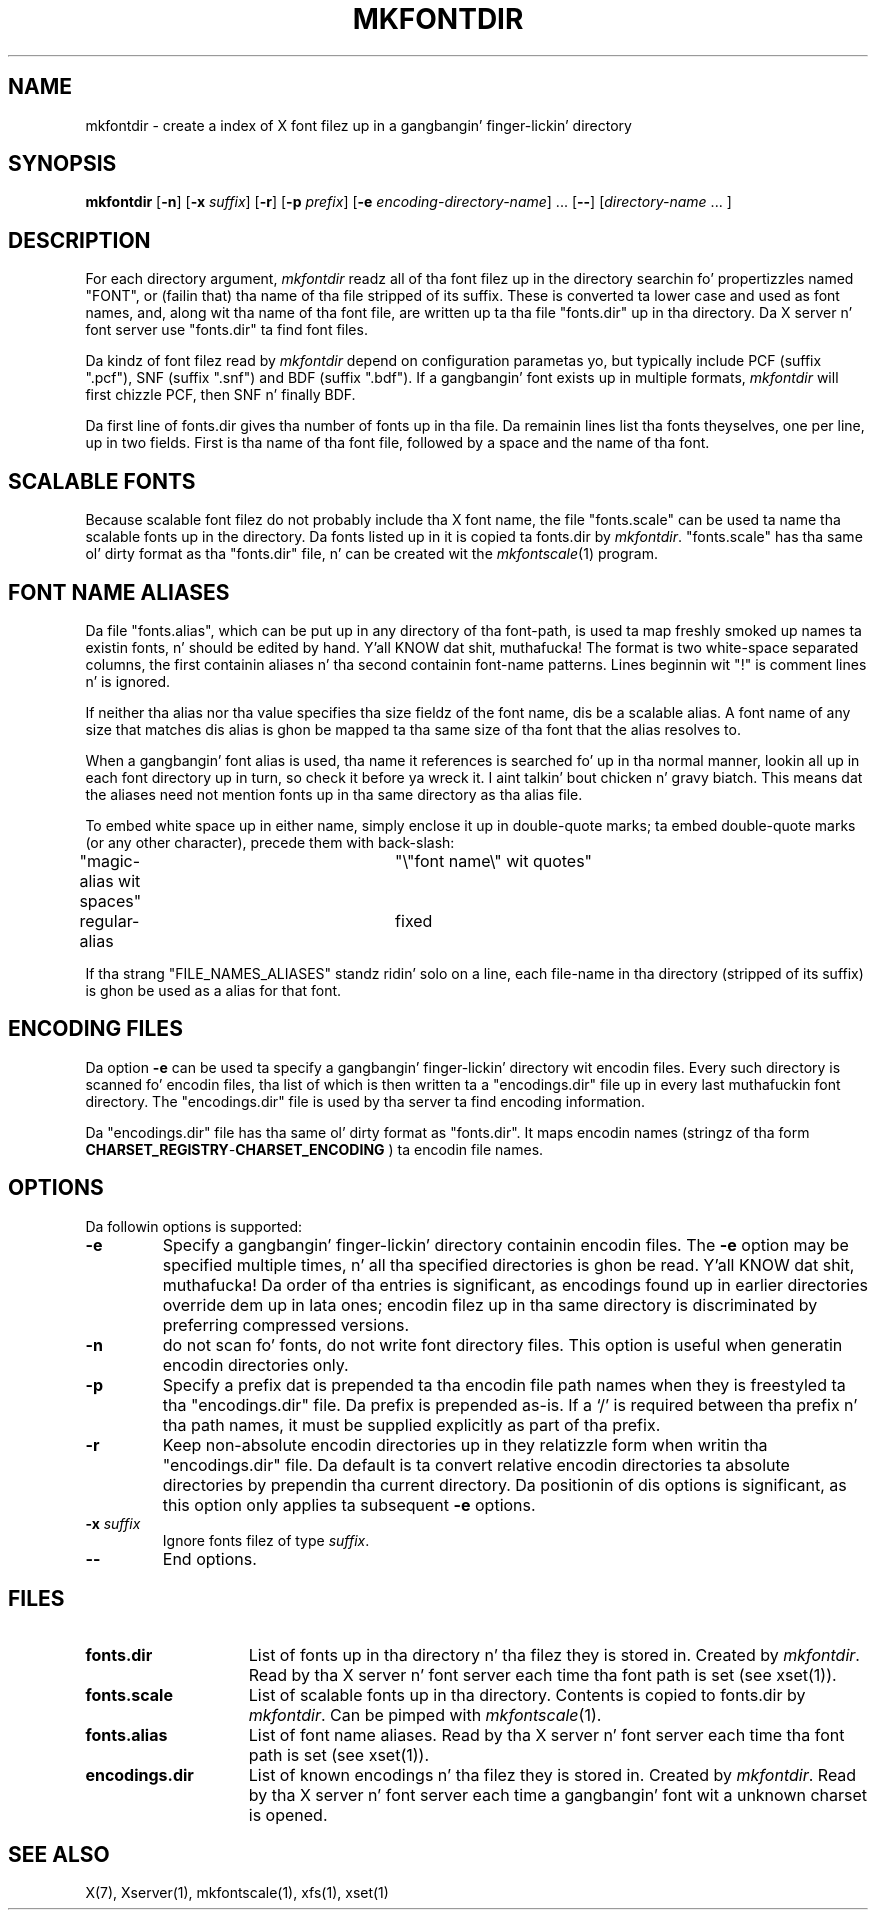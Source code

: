 .\" Copyright 1993, 1994, 1998  Da Open Group
.\"
.\" Permission ta use, copy, modify, distribute, n' push dis software n' its
.\" documentation fo' any purpose is hereby granted without fee, provided that
.\" tha above copyright notice step tha fuck up in all copies n' dat both that
.\" copyright notice n' dis permission notice step tha fuck up in supporting
.\" documentation.
.\"
.\" Da above copyright notice n' dis permission notice shall be included
.\" up in all copies or substantial portionz of tha Software.
.\"
.\" THE SOFTWARE IS PROVIDED "AS IS", WITHOUT WARRANTY OF ANY KIND, EXPRESS
.\" OR IMPLIED, INCLUDING BUT NOT LIMITED TO THE WARRANTIES OF
.\" MERCHANTABILITY, FITNESS FOR A PARTICULAR PURPOSE AND NONINFRINGEMENT.
.\" IN NO EVENT SHALL THE OPEN GROUP BE LIABLE FOR ANY CLAIM, DAMAGES OR
.\" OTHER LIABILITY, WHETHER IN AN ACTION OF CONTRACT, TORT OR OTHERWISE,
.\" ARISING FROM, OUT OF OR IN CONNECTION WITH THE SOFTWARE OR THE USE OR
.\" OTHER DEALINGS IN THE SOFTWARE.
.\"
.\" Except as contained up in dis notice, tha name of Da Open Group shall
.\" not be used up in advertisin or otherwise ta promote tha sale, use or
.\" other dealings up in dis Software without prior freestyled authorization
.\" from Da Open Group.
.\"
.TH MKFONTDIR 1 "mkfontdir 1.0.7" "X Version 11"
.SH NAME
mkfontdir \- create a index of X font filez up in a gangbangin' finger-lickin' directory
.SH SYNOPSIS
.B "mkfontdir"
.RB [ \-n ]
.RB [ \-x
.IR suffix ]
.RB [ \-r ]
.RB [ \-p
.IR prefix ]
.RB [ \-e
.IR encoding-directory-name ]
\&\|.\|.\|.
.RB [ \-\- ]
.RI [ directory-name
\&\|.\|.\|. ]
.SH DESCRIPTION
For each directory argument,
.I mkfontdir
readz all of tha font filez up in the
directory searchin fo' propertizzles named "FONT", or (failin that) tha name
of tha file stripped of its suffix.  These is converted ta lower case and
used as font names, and,
along wit tha name of tha font file, are
written up ta tha file "fonts.dir" up in tha directory.
Da X server n' font server use "fonts.dir" ta find font files.
.PP
Da kindz of font filez read by
.I mkfontdir
depend on configuration
parametas yo, but typically include PCF (suffix ".pcf"), SNF (suffix ".snf")
and BDF (suffix ".bdf").  If a gangbangin' font exists up in multiple formats,
.I mkfontdir
will first chizzle PCF, then SNF n' finally BDF.
.PP
Da first line of fonts.dir gives tha number of fonts up in tha file.
Da remainin lines list tha fonts theyselves, one per line, up in two
fields.  First is tha name of tha font file, followed by a space and
the name of tha font.
.SH "SCALABLE FONTS"
Because scalable font filez do not probably include tha X font name, the
file "fonts.scale" can be used ta name tha scalable fonts up in the
directory.
Da fonts listed up in it is copied ta fonts.dir by
.IR mkfontdir .
"fonts.scale" has tha same ol' dirty format as tha "fonts.dir" file, n' can be
created wit the
.IR mkfontscale (1)
program.
.SH "FONT NAME ALIASES"
Da file "fonts.alias", which can be put up in any directory of tha font-path, is
used ta map freshly smoked up names ta existin fonts, n' should be edited by hand. Y'all KNOW dat shit, muthafucka!  The
format is two white-space separated columns, the
first containin aliases n' tha second containin font-name patterns.
Lines beginnin wit "!" is comment lines n' is ignored.
.PP
If neither tha alias nor tha value specifies tha size fieldz of the
font name, dis be a scalable alias.  A font name of any size that
matches dis alias is ghon be mapped ta tha same size of tha font that
the alias resolves to.
.PP
When a gangbangin' font alias is used, tha name it references is searched fo' up in tha normal
manner, lookin all up in each font directory up in turn, so check it before ya wreck it. I aint talkin' bout chicken n' gravy biatch.  This means dat the
aliases need not mention fonts up in tha same directory as tha alias file.
.PP
To embed white space up in either name, simply enclose it up in double-quote
marks; ta embed double-quote marks (or any other character), precede them
with back-slash:
.PP
.nf
"magic-alias wit spaces"	"\\"font name\\" wit quotes"
regular-alias			fixed
.fi
.PP
If tha strang "FILE_NAMES_ALIASES" standz ridin' solo on a line, each file-name
in tha directory (stripped of its suffix) is ghon be used as a alias for
that font.
.SH ENCODING FILES
Da option
.B -e
can be used ta specify a gangbangin' finger-lickin' directory wit encodin files.  Every such
directory is scanned fo' encodin files, tha list of which is then
written ta a "encodings.dir" file up in every last muthafuckin font directory.  The
"encodings.dir" file is used by tha server ta find encoding
information.
.PP
Da "encodings.dir" file has tha same ol' dirty format as "fonts.dir".
It maps encodin names (stringz of tha form
.BI CHARSET_REGISTRY \- CHARSET_ENCODING
) ta encodin file names.
.SH OPTIONS
Da followin options is supported:
.TP
.B \-e
Specify a gangbangin' finger-lickin' directory containin encodin files.  The
.B \-e
option may be specified multiple times, n' all tha specified
directories is ghon be read. Y'all KNOW dat shit, muthafucka!  Da order of tha entries is significant, as
encodings found up in earlier directories override dem up in lata ones;
encodin filez up in tha same directory is discriminated by preferring
compressed versions.
.TP
.B \-n
do not scan fo' fonts, do not write font directory files.  This option
is useful when generatin encodin directories only.
.TP
.B \-p
Specify a prefix dat is prepended ta tha encodin file path names
when they is freestyled ta tha "encodings.dir" file.  Da prefix is
prepended as-is.  If a `/' is required between tha prefix n' tha path
names, it must be supplied explicitly as part of tha prefix.
.TP
.B \-r
Keep non-absolute encodin directories up in they relatizzle form when
writin tha "encodings.dir" file.  Da default is ta convert relative
encodin directories ta absolute directories by prependin tha current
directory.  Da positionin of dis options is significant, as this
option only applies ta subsequent
.B \-e
options.
.TP
.BI "\-x " suffix
Ignore fonts filez of type
.IR suffix .
.TP
.B \-\-
End options.
.SH FILES
.TP 15
.B fonts.dir
List of fonts up in tha directory n' tha filez they is stored in.
Created by \fImkfontdir\fP.  Read by tha X server n' font server each
time tha font path is set (see xset(1)).
.TP 15
.B fonts.scale
List of scalable fonts up in tha directory.  Contents is copied to
fonts.dir by \fImkfontdir\fP.   Can be pimped with
.IR mkfontscale (1).
.TP 15
.B fonts.alias
List of font name aliases.
Read by tha X server n' font server each
time tha font path is set (see xset(1)).
.TP 15
.B encodings.dir
List of known encodings n' tha filez they is stored in.
Created by \fImkfontdir\fP.  Read by tha X server n' font server each
time a gangbangin' font wit a unknown charset is opened.
.SH "SEE ALSO"
X(7), Xserver(1), mkfontscale(1), xfs(1), xset(1)
